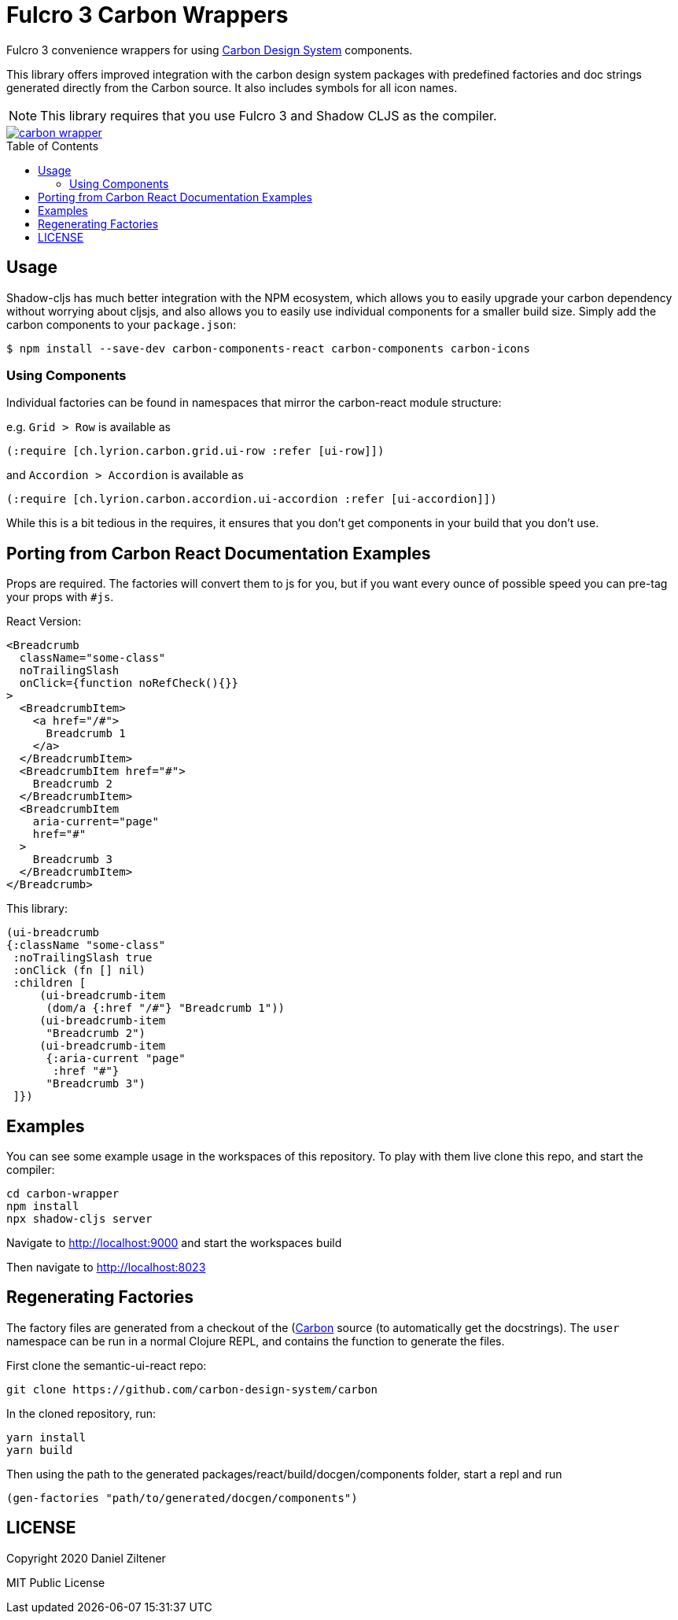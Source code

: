 :toc:
:toc-placement: preamble
:toc-levels: 2

= Fulcro 3 Carbon Wrappers

Fulcro 3 convenience wrappers for using https://react.carbondesignsystem.com[Carbon Design System] components.

This library offers improved integration with the carbon design system packages with predefined
factories and doc strings generated directly from the Carbon source. It also includes symbols for
all icon names.

NOTE: This library requires that you use Fulcro 3 and Shadow CLJS as the compiler.

image::https://img.shields.io/clojars/v/ch.lyrion/carbon-wrapper.svg[link="https://clojars.org/ch.lyrion/carbon-wrapper"]

== Usage

Shadow-cljs has much better integration with the NPM ecosystem, which allows you to
easily upgrade your carbon dependency without worrying about cljsjs, and also
allows you to easily use individual components for a smaller build size. Simply add
the carbon components to your `package.json`:

```
$ npm install --save-dev carbon-components-react carbon-components carbon-icons
```

=== Using Components

Individual factories can be found in namespaces that mirror the carbon-react module structure:

e.g. `Grid > Row` is available as
```
(:require [ch.lyrion.carbon.grid.ui-row :refer [ui-row]])
```

and `Accordion > Accordion` is available as
```
(:require [ch.lyrion.carbon.accordion.ui-accordion :refer [ui-accordion]])
```

While this is a bit tedious in the requires, it ensures that you don't get components in your
build that you don't use.

== Porting from Carbon React Documentation Examples

Props are required. The factories will convert them to js for you, but if you want every ounce of
possible speed you can pre-tag your props with `#js`.

React Version:
```
<Breadcrumb
  className="some-class"
  noTrailingSlash
  onClick={function noRefCheck(){}}
>
  <BreadcrumbItem>
    <a href="/#">
      Breadcrumb 1
    </a>
  </BreadcrumbItem>
  <BreadcrumbItem href="#">
    Breadcrumb 2
  </BreadcrumbItem>
  <BreadcrumbItem
    aria-current="page"
    href="#"
  >
    Breadcrumb 3
  </BreadcrumbItem>
</Breadcrumb>
```

This library:

```
(ui-breadcrumb
{:className "some-class"
 :noTrailingSlash true
 :onClick (fn [] nil)
 :children [
     (ui-breadcrumb-item
      (dom/a {:href "/#"} "Breadcrumb 1"))
     (ui-breadcrumb-item
      "Breadcrumb 2")
     (ui-breadcrumb-item
      {:aria-current "page"
       :href "#"}
      "Breadcrumb 3")
 ]})
```


== Examples

You can see some example usage in the workspaces of this repository. To play with them live
clone this repo, and start the compiler:

```
cd carbon-wrapper
npm install
npx shadow-cljs server
```
Navigate to http://localhost:9000 and start the workspaces build

Then navigate to http://localhost:8023

== Regenerating Factories

The factory files are generated from a checkout of the (https://github.com/carbon-design-system/carbon)[Carbon]
source (to automatically get the docstrings). The `user` namespace can be run in a normal Clojure REPL, and
contains the function to generate the files.

First clone the semantic-ui-react repo:
```
git clone https://github.com/carbon-design-system/carbon
```

In the cloned repository, run:
```
yarn install
yarn build
```

Then using the path to the generated packages/react/build/docgen/components folder, start a repl and run
```
(gen-factories "path/to/generated/docgen/components")
```

== LICENSE

Copyright 2020 Daniel Ziltener

MIT Public License
